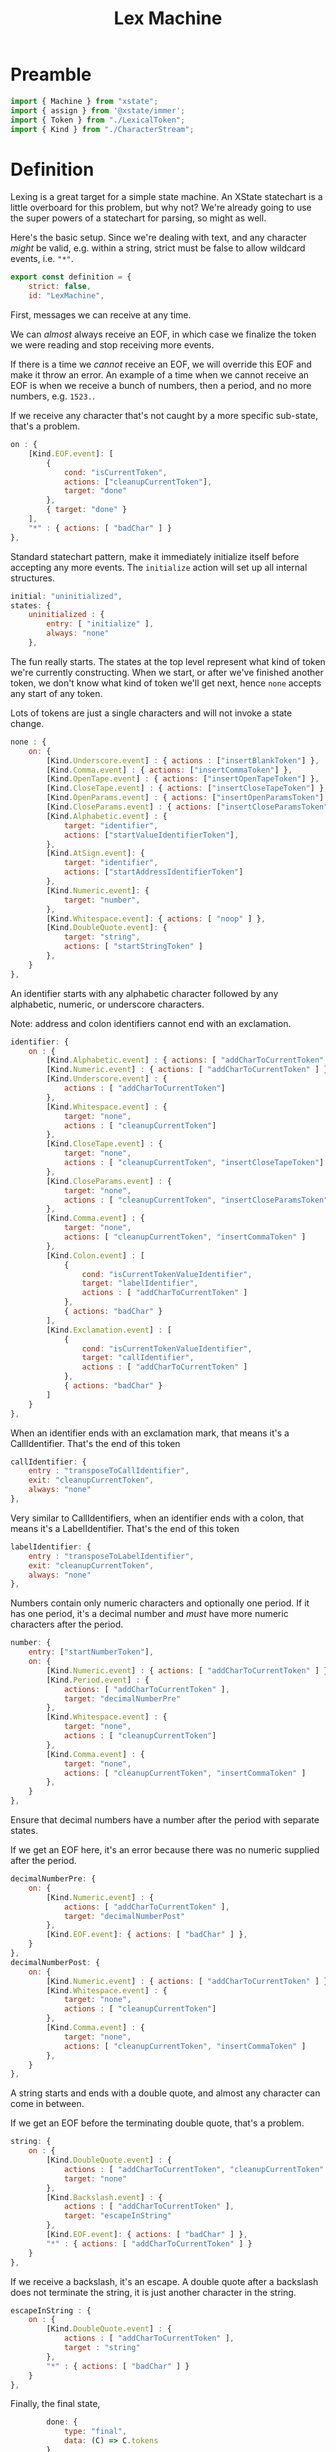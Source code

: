 #+TITLE: Lex Machine
#+PROPERTY: header-args    :comments both :tangle ../src/LexMachine.js

* Preamble

#+begin_src js
import { Machine } from "xstate";
import { assign } from '@xstate/immer';
import { Token } from "./LexicalToken";
import { Kind } from "./CharacterStream";
#+end_src

* Definition

Lexing is a great target for a simple state machine. An XState statechart is a little overboard for this problem, but why not? We're already going to use the super powers of a statechart for parsing, so might as well.

Here's the basic setup. Since we're dealing with text, and any character /might/ be valid, e.g. within a string, strict must be false to allow wildcard events, i.e. ="*"=.

#+begin_src js
export const definition = {
    strict: false,
    id: "LexMachine",
#+end_src

First, messages we can receive at any time.

We can /almost/ always receive an EOF, in which case we finalize the token we were reading and stop receiving more events.

If there is a time we /cannot/ receive an EOF, we will override this EOF and make it throw an error. An example of a time when we cannot receive an EOF is when we receive a bunch of numbers, then a period, and no more numbers, e.g. =1523.=.

If we receive any character that's not caught by a more specific sub-state, that's a problem.

#+begin_src js
    on : {
        [Kind.EOF.event]: [
            {
                cond: "isCurrentToken",
                actions: ["cleanupCurrentToken"],
                target: "done"
            },
            { target: "done" }
        ],
        "*" : { actions: [ "badChar" ] }
    },
#+end_src

Standard statechart pattern, make it immediately initialize itself before accepting any more events. The =initialize= action will set up all internal structures.

#+begin_src js
    initial: "uninitialized",
    states: {
        uninitialized : {
            entry: [ "initialize" ],
            always: "none"
        },
#+end_src

The fun really starts. The states at the top level represent what kind of token we're currently constructing. When we start, or after we've finished another token, we don't know what kind of token we'll get next, hence =none= accepts any start of any token.

Lots of tokens are just a single characters and will not invoke a state change.

#+begin_src js
        none : {
            on: {
                [Kind.Underscore.event] : { actions : ["insertBlankToken"] },
                [Kind.Comma.event] : { actions: ["insertCommaToken"] },
                [Kind.OpenTape.event] : { actions: ["insertOpenTapeToken"] },
                [Kind.CloseTape.event] : { actions: ["insertCloseTapeToken"] },
                [Kind.OpenParams.event] : { actions: ["insertOpenParamsToken"] },
                [Kind.CloseParams.event] : { actions: ["insertCloseParamsToken"] },
                [Kind.Alphabetic.event] : {
                    target: "identifier",
                    actions: ["startValueIdentifierToken"],
                },
                [Kind.AtSign.event]: {
                    target: "identifier",
                    actions: ["startAddressIdentifierToken"]
                },
                [Kind.Numeric.event]: {
                    target: "number",
                },
                [Kind.Whitespace.event]: { actions: [ "noop" ] },
                [Kind.DoubleQuote.event]: {
                    target: "string",
                    actions: [ "startStringToken" ]
                },
            }
        },
#+end_src

An identifier starts with any alphabetic character followed by any alphabetic, numeric, or underscore characters.

Note: address and colon identifiers cannot end with an exclamation.

#+begin_src js
        identifier: {
            on : {
                [Kind.Alphabetic.event] : { actions: [ "addCharToCurrentToken" ] },
                [Kind.Numeric.event] : { actions: [ "addCharToCurrentToken" ] },
                [Kind.Underscore.event] : {
                    actions : [ "addCharToCurrentToken"]
                },
                [Kind.Whitespace.event] : {
                    target: "none",
                    actions : [ "cleanupCurrentToken"]
                },
                [Kind.CloseTape.event] : {
                    target: "none",
                    actions : [ "cleanupCurrentToken", "insertCloseTapeToken"]
                },
                [Kind.CloseParams.event] : {
                    target: "none",
                    actions : [ "cleanupCurrentToken", "insertCloseParamsToken"]
                },
                [Kind.Comma.event] : {
                    target: "none",
                    actions: [ "cleanupCurrentToken", "insertCommaToken" ]
                },
                [Kind.Colon.event] : [
                    {
                        cond: "isCurrentTokenValueIdentifier",
                        target: "labelIdentifier",
                        actions : [ "addCharToCurrentToken" ]
                    },
                    { actions: "badChar" }
                ],
                [Kind.Exclamation.event] : [
                    {
                        cond: "isCurrentTokenValueIdentifier",
                        target: "callIdentifier",
                        actions : [ "addCharToCurrentToken" ]
                    },
                    { actions: "badChar" }
                ]
            }
        },
#+end_src

When an identifier ends with an exclamation mark, that means it's a CallIdentifier. That's the end of this token

#+begin_src js
        callIdentifier: {
            entry : "transposeToCallIdentifier",
            exit: "cleanupCurrentToken",
            always: "none"
        },
#+end_src

Very similar to CallIdentifiers, when an identifier ends with a colon, that means it's a LabelIdentifier. That's the end of this token

#+begin_src js
        labelIdentifier: {
            entry : "transposeToLabelIdentifier",
            exit: "cleanupCurrentToken",
            always: "none"
        },
#+end_src

Numbers contain only numeric characters and optionally one period. If it has one period, it's a decimal number and /must/ have more numeric characters after the period.

#+begin_src js
        number: {
            entry: ["startNumberToken"],
            on: {
                [Kind.Numeric.event] : { actions: [ "addCharToCurrentToken" ] },
                [Kind.Period.event] : {
                    actions: [ "addCharToCurrentToken" ],
                    target: "decimalNumberPre"
                },
                [Kind.Whitespace.event] : {
                    target: "none",
                    actions : [ "cleanupCurrentToken"]
                },
                [Kind.Comma.event] : {
                    target: "none",
                    actions: [ "cleanupCurrentToken", "insertCommaToken" ]
                },
            }
        },
#+end_src

Ensure that decimal numbers have a number after the period with separate states.

If we get an EOF here, it's an error because there was no numeric supplied after the period.

#+begin_src js
        decimalNumberPre: {
            on: {
                [Kind.Numeric.event] : {
                    actions: [ "addCharToCurrentToken" ],
                    target: "decimalNumberPost"
                },
                [Kind.EOF.event]: { actions: [ "badChar" ] },
            }
        },
        decimalNumberPost: {
            on: {
                [Kind.Numeric.event] : { actions: [ "addCharToCurrentToken" ] },
                [Kind.Whitespace.event] : {
                    target: "none",
                    actions : [ "cleanupCurrentToken"]
                },
                [Kind.Comma.event] : {
                    target: "none",
                    actions: [ "cleanupCurrentToken", "insertCommaToken" ]
                },
            }
        },
#+end_src

A string starts and ends with a double quote, and almost any character can come in between.

If we get an EOF before the terminating double quote, that's a problem.

#+begin_src js
        string: {
            on : {
                [Kind.DoubleQuote.event] : {
                    actions : [ "addCharToCurrentToken", "cleanupCurrentToken" ],
                    target: "none"
                },
                [Kind.Backslash.event] : {
                    actions : [ "addCharToCurrentToken" ],
                    target: "escapeInString"
                },
                [Kind.EOF.event]: { actions: [ "badChar" ] },
                "*" : { actions: [ "addCharToCurrentToken" ] }
            }
        },
#+end_src

If we receive a backslash, it's an escape. A double quote after a backslash does not terminate the string, it is just another character in the string.

#+begin_src js
        escapeInString : {
            on : {
                [Kind.DoubleQuote.event] : {
                    actions : [ "addCharToCurrentToken" ],
                    target : "string"
                },
                "*" : { actions: [ "badChar" ] }
            }
        },
#+end_src

Finally, the final state,
#+begin_src js
        done: {
            type: "final",
            data: (C) => C.tokens
        }
    },
};
#+end_src

* Configuration

#+begin_src js
export const config = {
    actions: {
        // Need a noop because XState does not recognize empty event handlers
        noop : () => { /* Do nothing */ },
        initialize: assign((C, E) => {
            C.tokens = [];
        }),
        startValueIdentifierToken: assign((C, E) => {
            C.currentToken = Token.ValueIdentifier(E.char)
        }),
        startStringToken: assign((C, E) => {
            C.currentToken = Token.String(E.char)
        }),
        startAddressIdentifierToken: assign((C, E) => {
            C.currentToken = Token.AddressIdentifier(E.char)
        }),
        transposeToCallIdentifier: assign((C, E) => {
            C.currentToken = Token.CallIdentifier(
                C.currentToken.original);
        }),
        transposeToLabelIdentifier: assign((C, E) => {
            C.currentToken = Token.LabelIdentifier(
                C.currentToken.original);
        }),
        startNumberToken: assign((C, E) => {
            C.currentToken = Token.Number(E.char)
        }),
        insertBlankToken: assign((C, E) => {
            C.tokens.push(Token.Blank());
        }),
        insertCommaToken: assign((C, E) => {
            C.tokens.push(Token.Comma());
        }),
        insertOpenTapeToken: assign((C, E) => {
            C.tokens.push(Token.OpenTape());
        }),
        insertCloseTapeToken: assign((C, E) => {
            C.tokens.push(Token.CloseTape());
        }),
        insertOpenParamsToken: assign((C, E) => {
            C.tokens.push(Token.OpenParams());
        }),
        insertCloseParamsToken: assign((C, E) => {
            C.tokens.push(Token.CloseParams());
        }),
        addCharToCurrentToken: assign((C, E) => {
            C.currentToken.push(E.char);
        }),
        badChar: (C, E) => {
            throw new Error(`Bad Character: "${E.char}", type: ${E.type}`);
        },
        cleanupCurrentToken : assign((C, E) => {
            C.currentToken.finalize();
            C.tokens.push(C.currentToken);
            C.currentToken = null;
        })
    },
    guards : {
        isCurrentToken: (C, E) => C.currentToken,
        isNoCurrentToken: (C, E) => ! C.currentToken,
        isCurrentTokenValueIdentifier: (C, E) => C.currentToken.type == Token.ValueIdentifier.event,
    }
};
#+end_src

* Initialize

#+begin_src js
export const init = () => Machine(definition, config).withContext({});
#+end_src

